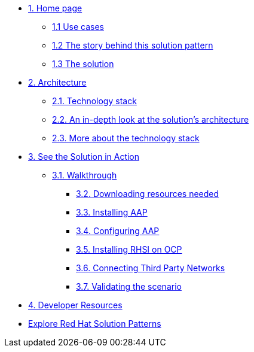 * xref:index.adoc[{counter:module}. Home page]
** xref:index.adoc#use-cases[{module}.{counter:submodule1} Use cases]
** xref:index.adoc#_the_story_behind_this_solution_pattern[{module}.{counter:submodule1} The story behind this solution pattern]
** xref:index#_the_solution[{module}.{counter:submodule1} The solution]

* xref:02-architecture.adoc[{counter:module}. Architecture]
** xref:02-architecture.adoc#tech_stack[{module}.{counter:submodule2}. Technology stack]
** xref:02-architecture.adoc#in_depth[{module}.{counter:submodule2}. An in-depth look at the solution's architecture]
** xref:02-architecture.adoc#more_tech[{module}.{counter:submodule2}. More about the technology stack]

* xref:03-demo.adoc[{counter:module}. See the Solution in Action]
** xref:03-demo.adoc#_walkthrough[{module}.{counter:submodule3}. Walkthrough]
*** xref:03-demo.adoc#_downloading_resources_needed[{module}.{counter:submodule3}. Downloading resources needed]
*** xref:03-demo.adoc#_installing_red_hat_ansible_automation_platform[{module}.{counter:submodule3}. Installing AAP]
*** xref:03-demo.adoc#_configuring_your_ansible_automation_platform_instance[{module}.{counter:submodule3}. Configuring AAP]
*** xref:03-demo.adoc#_installing_red_hat_service_interconnect_on_red_hat_openshift[{module}.{counter:submodule3}. Installing RHSI on OCP]
*** xref:03-demo.adoc#_connecting_the_third_party_networks[{module}.{counter:submodule3}. Connecting Third Party Networks]
*** xref:03-demo.adoc#_validating_the_scenario[{module}.{counter:submodule3}. Validating the scenario]


* xref:developer-resources.adoc[{counter:module}. Developer Resources]

* https://redhat-solution-patterns.github.io/solution-patterns/patterns.html[Explore Red Hat Solution Patterns^]
